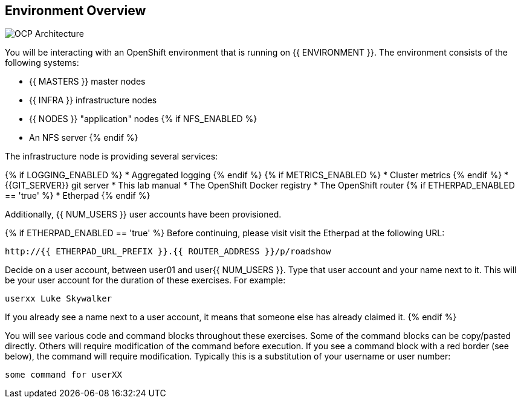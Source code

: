 ## Environment Overview

image::ocp-architecture.png[OCP Architecture]

You will be interacting with an OpenShift environment that is running on {{ ENVIRONMENT }}. The environment consists of the following systems:

* {{ MASTERS }} master nodes
* {{ INFRA }} infrastructure nodes
* {{ NODES }} "application" nodes
{% if NFS_ENABLED %}
* An NFS server
{% endif %}

The infrastructure node is providing several services:

{% if LOGGING_ENABLED %}
* Aggregated logging
{% endif %}
{% if METRICS_ENABLED %}
* Cluster metrics
{% endif %}
* {{GIT_SERVER}} git server
* This lab manual
* The OpenShift Docker registry
* The OpenShift router
{% if ETHERPAD_ENABLED == 'true' %}
* Etherpad
{% endif %}

Additionally, {{ NUM_USERS }} user accounts have been provisioned.

{% if ETHERPAD_ENABLED == 'true' %}
Before continuing, please visit visit the Etherpad at the following URL:

----
http://{{ ETHERPAD_URL_PREFIX }}.{{ ROUTER_ADDRESS }}/p/roadshow
----

Decide on a user account, between user01 and user{{ NUM_USERS }}. Type that user
account and your name next to it. This will be your user account for the
duration of these exercises. For example:

----
userxx Luke Skywalker
----

If you already see a name next to a user account, it means that someone else has
already claimed it.
{% endif %}

You will see various code and command blocks throughout these exercises. Some of
the command blocks can be copy/pasted directly. Others will require
modification of the command before execution. If you see a command block with a
red border (see below), the command will require modification. Typically this is
a substitution of your username or user number:

[source,role=copypaste]
----
some command for userXX
----

